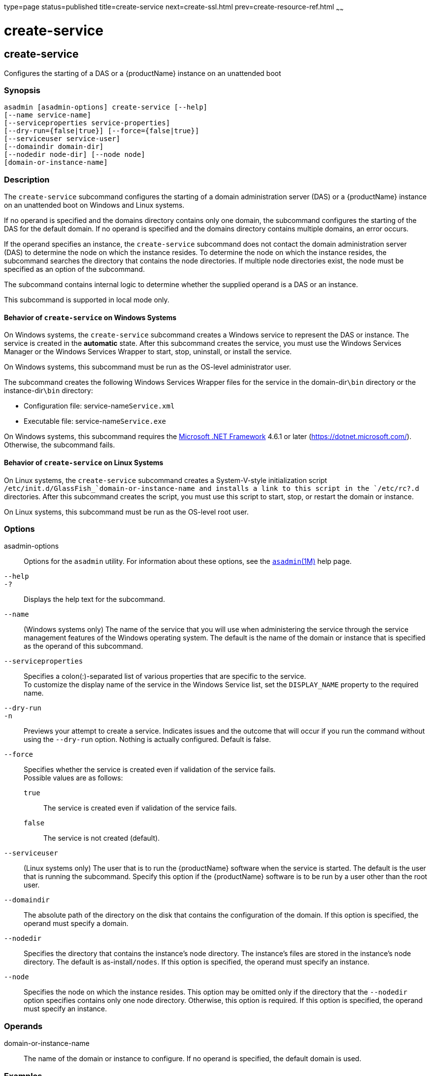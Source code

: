 type=page
status=published
title=create-service
next=create-ssl.html
prev=create-resource-ref.html
~~~~~~

= create-service

[[create-service]]

== create-service

Configures the starting of a DAS or a {productName} instance on an
unattended boot

=== Synopsis

[source]
----
asadmin [asadmin-options] create-service [--help]
[--name service-name]
[--serviceproperties service-properties]
[--dry-run={false|true}] [--force={false|true}]
[--serviceuser service-user]
[--domaindir domain-dir]
[--nodedir node-dir] [--node node]
[domain-or-instance-name]
----

=== Description

The `create-service` subcommand configures the starting of a domain
administration server (DAS) or a {productName} instance on an
unattended boot on Windows and Linux systems.

If no operand is specified and the domains directory contains only one
domain, the subcommand configures the starting of the DAS for the
default domain. If no operand is specified and the domains directory
contains multiple domains, an error occurs.

If the operand specifies an instance, the `create-service` subcommand
does not contact the domain administration server (DAS) to determine the
node on which the instance resides. To determine the node on which the
instance resides, the subcommand searches the directory that contains
the node directories. If multiple node directories exist, the node must
be specified as an option of the subcommand.

The subcommand contains internal logic to determine whether the supplied
operand is a DAS or an instance.

This subcommand is supported in local mode only.

==== Behavior of `create-service` on Windows Systems

On Windows systems, the `create-service` subcommand creates a Windows
service to represent the DAS or instance. The service is created in the
**automatic** state. After this subcommand creates the service, you must
use the Windows Services Manager or the Windows Services Wrapper to start,
stop, uninstall, or install the service.

On Windows systems, this subcommand must be run as the OS-level
administrator user.

The subcommand creates the following Windows Services Wrapper files for
the service in the domain-dir``\bin`` directory or the instance-dir``\bin``
directory:

* Configuration file: service-name``Service.xml``
* Executable file: service-name``Service.exe``

On Windows systems, this subcommand requires the
https://dotnet.microsoft.com/[Microsoft .NET Framework] 4.6.1 or later
(https://dotnet.microsoft.com/). Otherwise, the subcommand fails.

==== Behavior of `create-service` on Linux Systems

On Linux systems, the `create-service` subcommand creates a
System-V-style initialization script
`/etc/init.d/GlassFish_`domain-or-instance-name and installs a link to
this script in the `/etc/rc?.d` directories. After this subcommand
creates the script, you must use this script to start, stop, or restart
the domain or instance.

On Linux systems, this subcommand must be run as the OS-level root user.

=== Options

asadmin-options::
  Options for the `asadmin` utility. For information about these
  options, see the xref:asadmin.adoc#asadmin[`asadmin`(1M)] help page.
`--help`::
`-?`::
  Displays the help text for the subcommand.
`--name`::
  (Windows systems only) The name of the service that
  you will use when administering the service through  the service
  management features of the Windows operating system.
  The default is the name of the domain or instance that is
  specified as the operand of this subcommand.
`--serviceproperties`::
  Specifies a colon(:)-separated list of various properties that are
  specific to the service. +
  To customize the display name of the service in the Windows Service
  list, set the `DISPLAY_NAME` property to the required name.
`--dry-run`::
`-n`::
  Previews your attempt to create a service. Indicates issues and the
  outcome that will occur if you run the command without using the
  `--dry-run` option. Nothing is actually configured. Default is false.
`--force`::
  Specifies whether the service is created even if validation of the
  service fails. +
  Possible values are as follows:

  `true`;;
    The service is created even if validation of the service fails.
  `false`;;
    The service is not created (default).

`--serviceuser`::
  (Linux systems only) The user that is to run the {productName}
  software when the service is started. The default is the user that is
  running the subcommand. Specify this option if the {productName}
  software is to be run by a user other than the root user.
`--domaindir`::
  The absolute path of the directory on the disk that contains the
  configuration of the domain. If this option is specified, the operand
  must specify a domain.
`--nodedir`::
  Specifies the directory that contains the instance's node directory.
  The instance's files are stored in the instance's node directory. The
  default is as-install``/nodes``. If this option is specified, the
  operand must specify an instance.
`--node`::
  Specifies the node on which the instance resides. This option may be
  omitted only if the directory that the `--nodedir` option specifies
  contains only one node directory. Otherwise, this option is required.
  If this option is specified, the operand must specify an instance.

=== Operands

domain-or-instance-name::
  The name of the domain or instance to configure. If no operand is
  specified, the default domain is used.

=== Examples

[[sthref532]]

==== Example 1   Creating a Service on a Windows System

This example creates a service for the default domain on a system that
is running Windows.

[source]
----
asadmin> create-service
The Windows Service was created successfully.  It is ready to be started.  Here are
the details:
ID of the service: domain1
Display Name of the service:domain1 Eclipse GlassFish
Server Directory: C:\glassfish8\glassfish\domains\domain1
Configuration file for Windows Services Wrapper: C:\glassfish8\glassfish\domains\
domain1\bin\domain1Service.xml
The service can be controlled using the Windows Services Manager or you can use the
Windows Services Wrapper instead:
Start Command:  C:\glassfish8\glassfish\domains\domain1\bin\domain1Service.exe  start
Stop Command:   C:\glassfish8\glassfish\domains\domain1\bin\domain1Service.exe  stop
Restart Command:  C:\glassfish8\glassfish\domains\domain1\bin\domain1Service.exe
restart
Uninstall Command:  C:\glassfish8\glassfish\domains\domain1\bin\domain1Service.exe
uninstall
Install Command:  C:\glassfish8\glassfish\domains\domain1\bin\domain1Service.exe
install
Status Command: C:\glassfish8\glassfish\domains\domain1\bin\domain1Service.exe status
You can also verify that the service is installed (or not) with sc query state= all
windows.services.uninstall.good=Found the Windows Service and successfully uninstall
it.
For your convenience this message has also been saved to this file:
C:\glassfish8\glassfish\domains\domain1\PlatformServices.log
Command create-service executed successfully.
----

[[sthref533]]

==== Example 2   Creating a Service on a Linux System

This example creates a service for the default domain on a system that
is running Linux.

[source]
----
asadmin> create-service
Found the Linux Service and successfully uninstalled it.
The Service was created successfully. Here are the details:
Name of the service:domain1
Type of the service:Domain
Configuration location of the service:/etc/init.d/GlassFish_domain1
User account that will run the service: root
You have created the service but you need to start it yourself.
Here are the most typical Linux commands of interest:

* /etc/init.d/GlassFish_domain1 start
* /etc/init.d/GlassFish_domain1 stop
* /etc/init.d/GlassFish_domain1 restart

For your convenience this message has also been saved to this file:
/export/glassfish8/glassfish/domains/domain1/PlatformServices.log
Command create-service executed successfully.
----

=== Exit Status

0::
  subcommand executed successfully
1::
  error in executing the subcommand

=== See Also

xref:asadmin.adoc#asadmin[`asadmin`(1M)]

Microsoft .NET Framework (`https://dotnet.microsoft.com/`)


